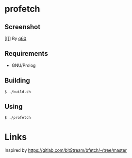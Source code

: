 * profetch
  :PROPERTIES:
  :CUSTOM_ID: profetch
  :END:
** Screenshot
   :PROPERTIES:
   :CUSTOM_ID: screenshot
   :END:
[[[[https://i.imgur.com/RgbGy58.jpg]]]] By [[https://github.com/q60][q60]]

** Requirements
   :PROPERTIES:
   :CUSTOM_ID: requirements
   :END:

- GNU/Prolog

** Building
   :PROPERTIES:
   :CUSTOM_ID: building
   :END:
#+begin_example
  $ ./build.sh
#+end_example

** Using
   :PROPERTIES:
   :CUSTOM_ID: using
   :END:
#+begin_example
  $ ./profetch
#+end_example

* Links
  :PROPERTIES:
  :CUSTOM_ID: links
  :END:
Inspired by [[https://gitlab.com/bit9tream/bfetch/-/tree/master]]
